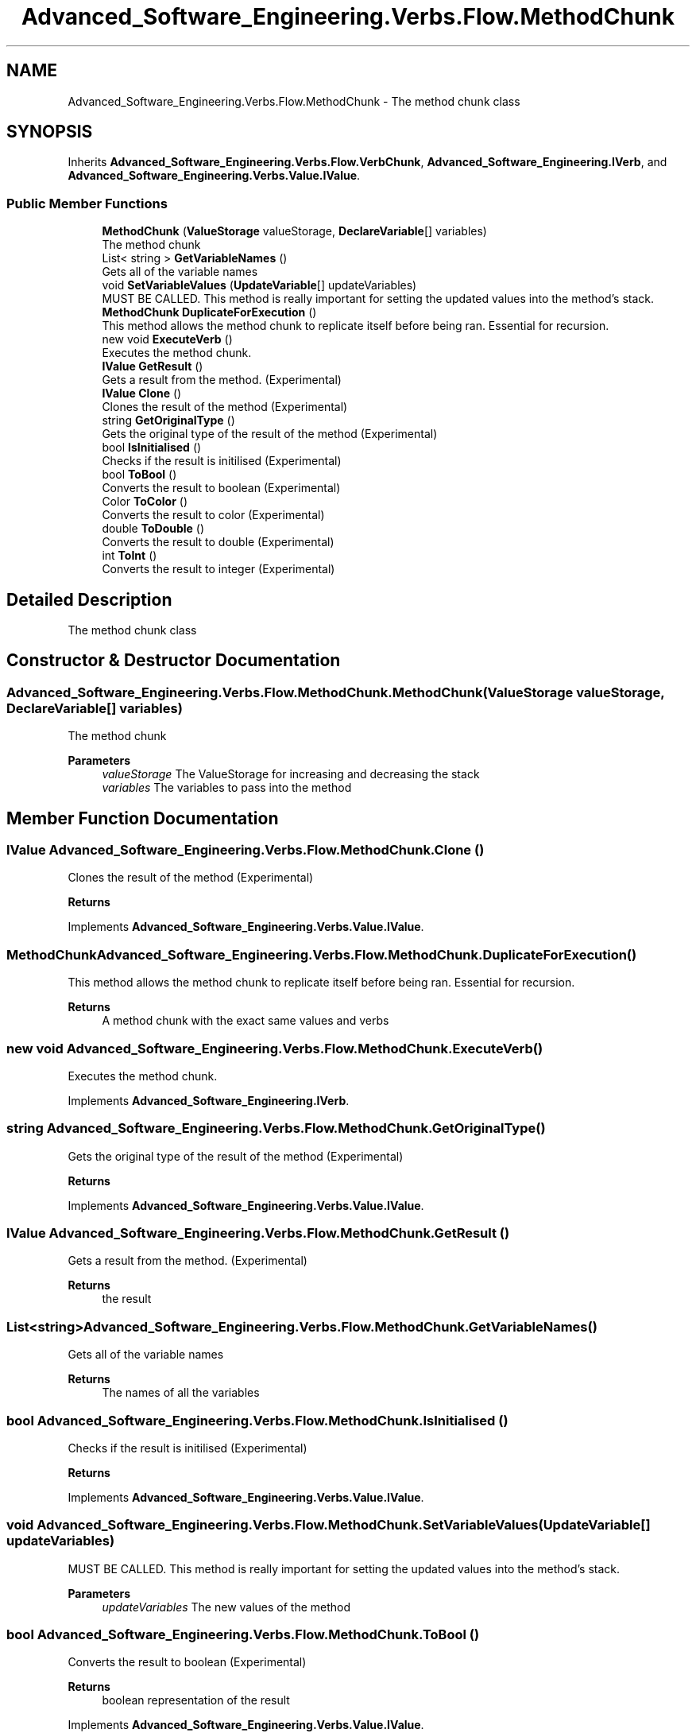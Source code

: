 .TH "Advanced_Software_Engineering.Verbs.Flow.MethodChunk" 3 "Sat Dec 12 2020" "Advanced Software Engineering" \" -*- nroff -*-
.ad l
.nh
.SH NAME
Advanced_Software_Engineering.Verbs.Flow.MethodChunk \- The method chunk class  

.SH SYNOPSIS
.br
.PP
.PP
Inherits \fBAdvanced_Software_Engineering\&.Verbs\&.Flow\&.VerbChunk\fP, \fBAdvanced_Software_Engineering\&.IVerb\fP, and \fBAdvanced_Software_Engineering\&.Verbs\&.Value\&.IValue\fP\&.
.SS "Public Member Functions"

.in +1c
.ti -1c
.RI "\fBMethodChunk\fP (\fBValueStorage\fP valueStorage, \fBDeclareVariable\fP[] variables)"
.br
.RI "The method chunk "
.ti -1c
.RI "List< string > \fBGetVariableNames\fP ()"
.br
.RI "Gets all of the variable names "
.ti -1c
.RI "void \fBSetVariableValues\fP (\fBUpdateVariable\fP[] updateVariables)"
.br
.RI "MUST BE CALLED\&. This method is really important for setting the updated values into the method's stack\&. "
.ti -1c
.RI "\fBMethodChunk\fP \fBDuplicateForExecution\fP ()"
.br
.RI "This method allows the method chunk to replicate itself before being ran\&. Essential for recursion\&. "
.ti -1c
.RI "new void \fBExecuteVerb\fP ()"
.br
.RI "Executes the method chunk\&. "
.ti -1c
.RI "\fBIValue\fP \fBGetResult\fP ()"
.br
.RI "Gets a result from the method\&. (Experimental) "
.ti -1c
.RI "\fBIValue\fP \fBClone\fP ()"
.br
.RI "Clones the result of the method (Experimental) "
.ti -1c
.RI "string \fBGetOriginalType\fP ()"
.br
.RI "Gets the original type of the result of the method (Experimental) "
.ti -1c
.RI "bool \fBIsInitialised\fP ()"
.br
.RI "Checks if the result is initilised (Experimental) "
.ti -1c
.RI "bool \fBToBool\fP ()"
.br
.RI "Converts the result to boolean (Experimental) "
.ti -1c
.RI "Color \fBToColor\fP ()"
.br
.RI "Converts the result to color (Experimental) "
.ti -1c
.RI "double \fBToDouble\fP ()"
.br
.RI "Converts the result to double (Experimental) "
.ti -1c
.RI "int \fBToInt\fP ()"
.br
.RI "Converts the result to integer (Experimental) "
.in -1c
.SH "Detailed Description"
.PP 
The method chunk class 


.SH "Constructor & Destructor Documentation"
.PP 
.SS "Advanced_Software_Engineering\&.Verbs\&.Flow\&.MethodChunk\&.MethodChunk (\fBValueStorage\fP valueStorage, \fBDeclareVariable\fP[] variables)"

.PP
The method chunk 
.PP
\fBParameters\fP
.RS 4
\fIvalueStorage\fP The ValueStorage for increasing and decreasing the stack
.br
\fIvariables\fP The variables to pass into the method
.RE
.PP

.SH "Member Function Documentation"
.PP 
.SS "\fBIValue\fP Advanced_Software_Engineering\&.Verbs\&.Flow\&.MethodChunk\&.Clone ()"

.PP
Clones the result of the method (Experimental) 
.PP
\fBReturns\fP
.RS 4

.RE
.PP

.PP
Implements \fBAdvanced_Software_Engineering\&.Verbs\&.Value\&.IValue\fP\&.
.SS "\fBMethodChunk\fP Advanced_Software_Engineering\&.Verbs\&.Flow\&.MethodChunk\&.DuplicateForExecution ()"

.PP
This method allows the method chunk to replicate itself before being ran\&. Essential for recursion\&. 
.PP
\fBReturns\fP
.RS 4
A method chunk with the exact same values and verbs
.RE
.PP

.SS "new void Advanced_Software_Engineering\&.Verbs\&.Flow\&.MethodChunk\&.ExecuteVerb ()"

.PP
Executes the method chunk\&. 
.PP
Implements \fBAdvanced_Software_Engineering\&.IVerb\fP\&.
.SS "string Advanced_Software_Engineering\&.Verbs\&.Flow\&.MethodChunk\&.GetOriginalType ()"

.PP
Gets the original type of the result of the method (Experimental) 
.PP
\fBReturns\fP
.RS 4

.RE
.PP

.PP
Implements \fBAdvanced_Software_Engineering\&.Verbs\&.Value\&.IValue\fP\&.
.SS "\fBIValue\fP Advanced_Software_Engineering\&.Verbs\&.Flow\&.MethodChunk\&.GetResult ()"

.PP
Gets a result from the method\&. (Experimental) 
.PP
\fBReturns\fP
.RS 4
the result
.RE
.PP

.SS "List<string> Advanced_Software_Engineering\&.Verbs\&.Flow\&.MethodChunk\&.GetVariableNames ()"

.PP
Gets all of the variable names 
.PP
\fBReturns\fP
.RS 4
The names of all the variables
.RE
.PP

.SS "bool Advanced_Software_Engineering\&.Verbs\&.Flow\&.MethodChunk\&.IsInitialised ()"

.PP
Checks if the result is initilised (Experimental) 
.PP
\fBReturns\fP
.RS 4

.RE
.PP

.PP
Implements \fBAdvanced_Software_Engineering\&.Verbs\&.Value\&.IValue\fP\&.
.SS "void Advanced_Software_Engineering\&.Verbs\&.Flow\&.MethodChunk\&.SetVariableValues (\fBUpdateVariable\fP[] updateVariables)"

.PP
MUST BE CALLED\&. This method is really important for setting the updated values into the method's stack\&. 
.PP
\fBParameters\fP
.RS 4
\fIupdateVariables\fP The new values of the method
.RE
.PP

.SS "bool Advanced_Software_Engineering\&.Verbs\&.Flow\&.MethodChunk\&.ToBool ()"

.PP
Converts the result to boolean (Experimental) 
.PP
\fBReturns\fP
.RS 4
boolean representation of the result
.RE
.PP

.PP
Implements \fBAdvanced_Software_Engineering\&.Verbs\&.Value\&.IValue\fP\&.
.SS "Color Advanced_Software_Engineering\&.Verbs\&.Flow\&.MethodChunk\&.ToColor ()"

.PP
Converts the result to color (Experimental) 
.PP
\fBReturns\fP
.RS 4
color representation of the result
.RE
.PP

.PP
Implements \fBAdvanced_Software_Engineering\&.Verbs\&.Value\&.IValue\fP\&.
.SS "double Advanced_Software_Engineering\&.Verbs\&.Flow\&.MethodChunk\&.ToDouble ()"

.PP
Converts the result to double (Experimental) 
.PP
\fBReturns\fP
.RS 4
double representation of the result
.RE
.PP

.PP
Implements \fBAdvanced_Software_Engineering\&.Verbs\&.Value\&.IValue\fP\&.
.SS "int Advanced_Software_Engineering\&.Verbs\&.Flow\&.MethodChunk\&.ToInt ()"

.PP
Converts the result to integer (Experimental) 
.PP
\fBReturns\fP
.RS 4
integer representation of the result
.RE
.PP

.PP
Implements \fBAdvanced_Software_Engineering\&.Verbs\&.Value\&.IValue\fP\&.

.SH "Author"
.PP 
Generated automatically by Doxygen for Advanced Software Engineering from the source code\&.
